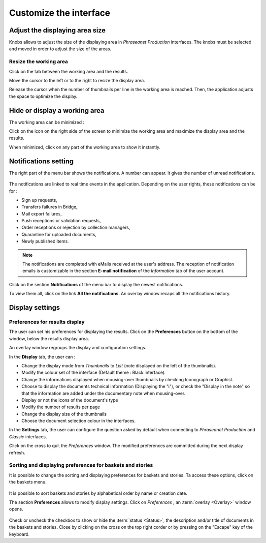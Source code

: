 Customize the interface
=======================

Adjust the displaying area size
********************************

Knobs allows to adjust the size of the displaying area in
*Phraseanet Production* interfaces.
The knobs must be selected and moved in order to adjust the size of the areas.

Resize the working area
-----------------------

Click on the tab between the working area and the results.

.. image:: ../../images/Tab-Size.jpg
    :align: center

Move the cursor to the left or to the right to resize the display area.

Release the cursor when the number of thumbnails per line in the working area is
reached. Then, the application adjusts the space to optimize the display.

Hide or display a working area
******************************

The working area can be minimized :

.. image:: ../../images/Tabs-Minimize1.jpg
    :align: center

Click on the icon on the right side of the screen to minimize the working
area and maximize the display area and the results.

.. image:: ../../images/Tabs-Minimize.jpg
    :align: center

When minimized, click on any part of the working area to show it instantly.

Notifications setting
*********************

The right part of the menu bar shows the notifications. A number can appear. It
gives the number of unread notifications.

.. figure:: ../../images/General-menu2.jpg
    :align: center

The notifications are linked to real time events in the application. Depending
on the user rights, these notifications can be for :

* Sign up requests,
* Transfers failures in Bridge,
* Mail export failures,
* Push receptions or validation requests,
* Order receptions or rejection by collection managers,
* Quarantine for uploaded documents,
* Newly published items.

.. note::

	The notifications are completed with eMails received at the user's address.
	The reception of notification emails is customizable in the section
	**E-mail notification** of the *Information* tab of the user account.

Click on the section **Notifications** of the menu bar to display the newest
notifications.

.. image:: ../../images/General-notifications.jpg
    :align: center

To view them all, click on the link **All the notifications**. An overlay
window recaps all the notifications history.

.. image:: ../../images/General-notificationsoverlay.jpg
    :align: center

Display settings
****************


Preferences for results display
-------------------------------

The user can set his preferences for displaying the results. Click on the
**Preferences** button on the bottom of the window, below the results display
area.

.. image:: ../../images/Display-Preferences.jpg
    :align: center

An overlay window regroups the display and configuration settings.

.. image:: ../../images/Display-Preferences1.jpg
    :align: center

In the **Display** tab, the user can : 

* Change the display mode from *Thumbnails* to *List* (note displayed on the
  left of the thumbnails).
* Modify the colour set of the interface (Default theme : Black interface).
* Change the informations displayed when mousing-over thumbnails by checking
  Iconograph or Graphist.
* Choose to display the documents technical information (Displaying the "i"), or
  check the "Display in the note" so that the information are added under the
  documentary note when mousing-over.
* Display or not the icons of the document's type
* Modify the number of results per page
* Change the display size of the thumbnails
* Choose the document selection colour in the interfaces.

In the **Settings** tab, the user can configure the question asked by default
when connecting to *Phraseanet Production* and *Classic* interfaces.

.. image:: ../../images/Display-Preferences2.jpg
    :align: center

Click on the cross to quit the *Preferences* window. The modified preferences
are committed during the next display refresh.	

Sorting and displaying preferences for baskets and stories
----------------------------------------------------------

It is possible to change the sorting and displaying preferences for baskets and
stories. Ta access these options, click on the baskets menu.

.. figure:: ../../images/General-basketsprefs.jpg
   :align: center

It is possible to sort baskets and stories by alphabetical order by name or 
creation date.

The section **Preferences** allows to modify display settings. Click on
*Preferences* ; an :term:`overlay <Overlay>` window opens.

.. figure:: ../../images/General-basketsprefs2.jpg
   :align: center

Check or uncheck the checkbox to show or hide the :term:`status <Status>`, the
description and/or title of documents in the baskets and stories.
Close by clicking on the cross on the top right corder or by pressing on the
"Escape" key of the keyboard.
